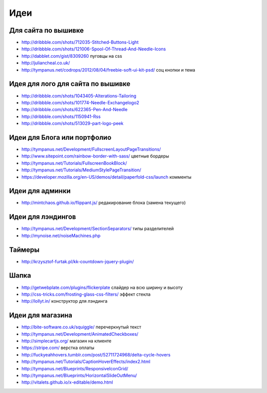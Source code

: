 Идеи
====

Для сайта по вышивке
--------------------

+ http://dribbble.com/shots/712035-Stitched-Buttons-Light
+ http://dribbble.com/shots/121006-Spool-Of-Thread-And-Needle-Icons
+ http://dabblet.com/gist/8309260 пуговцы на css 
+ http://juliancheal.co.uk/
+ http://tympanus.net/codrops/2012/08/04/freebie-soft-ui-kit-psd/ соц кнопки и тема

Идея для лого для сайта по вышивке
----------------------------------

+ http://dribbble.com/shots/1043405-Alterations-Tailoring
+ http://dribbble.com/shots/101774-Needle-Exchangelogo2
+ http://dribbble.com/shots/622365-Pen-And-Needle
+ http://dribbble.com/shots/1150941-Rss
+ http://dribbble.com/shots/513029-part-logo-peek

Идеи для Блога или портфолио
----------------------------

+ http://tympanus.net/Development/FullscreenLayoutPageTransitions/
+ http://www.sitepoint.com/rainbow-border-with-sass/ цветные бордеры
+ http://tympanus.net/Tutorials/FullscreenBookBlock/ 
+ http://tympanus.net/Tutorials/MediumStylePageTransition/ 
+ https://developer.mozilla.org/en-US/demos/detail/paperfold-css/launch комменты

Идеи для админки
----------------

+ http://mintchaos.github.io/flippant.js/ редакирование блока (замена текущего)

Идеи для лэндингов
------------------

+ http://tympanus.net/Development/SectionSeparators/ типы разделителей
+ http://mynoise.net/noiseMachines.php

Таймеры
-------

+ http://krzysztof-furtak.pl/kk-countdown-jquery-plugin/

Шапка
-----

+ http://getwebplate.com/plugins/flickerplate слайдер на всю ширину и высоту
+ http://css-tricks.com/frosting-glass-css-filters/ эффект стекла
+ http://lollyt.in/ конструктор для лэндинга

Идеи для магазина
-----------------

+ http://bite-software.co.uk/squiggle/ перечеркнутый текст 
+ http://tympanus.net/Development/AnimatedCheckboxes/ 
+ http://simplecartjs.org/ магазин на клиенте
+ https://stripe.com/ верстка оплаты
+ http://fuckyeahhovers.tumblr.com/post/52711724968/delta-cycle-hovers
+ http://tympanus.net/Tutorials/CaptionHoverEffects/index2.html
+ http://tympanus.net/Blueprints/ResponsiveIconGrid/
+ http://tympanus.net/Blueprints/HorizontalSlideOutMenu/
+ http://vitalets.github.io/x-editable/demo.html